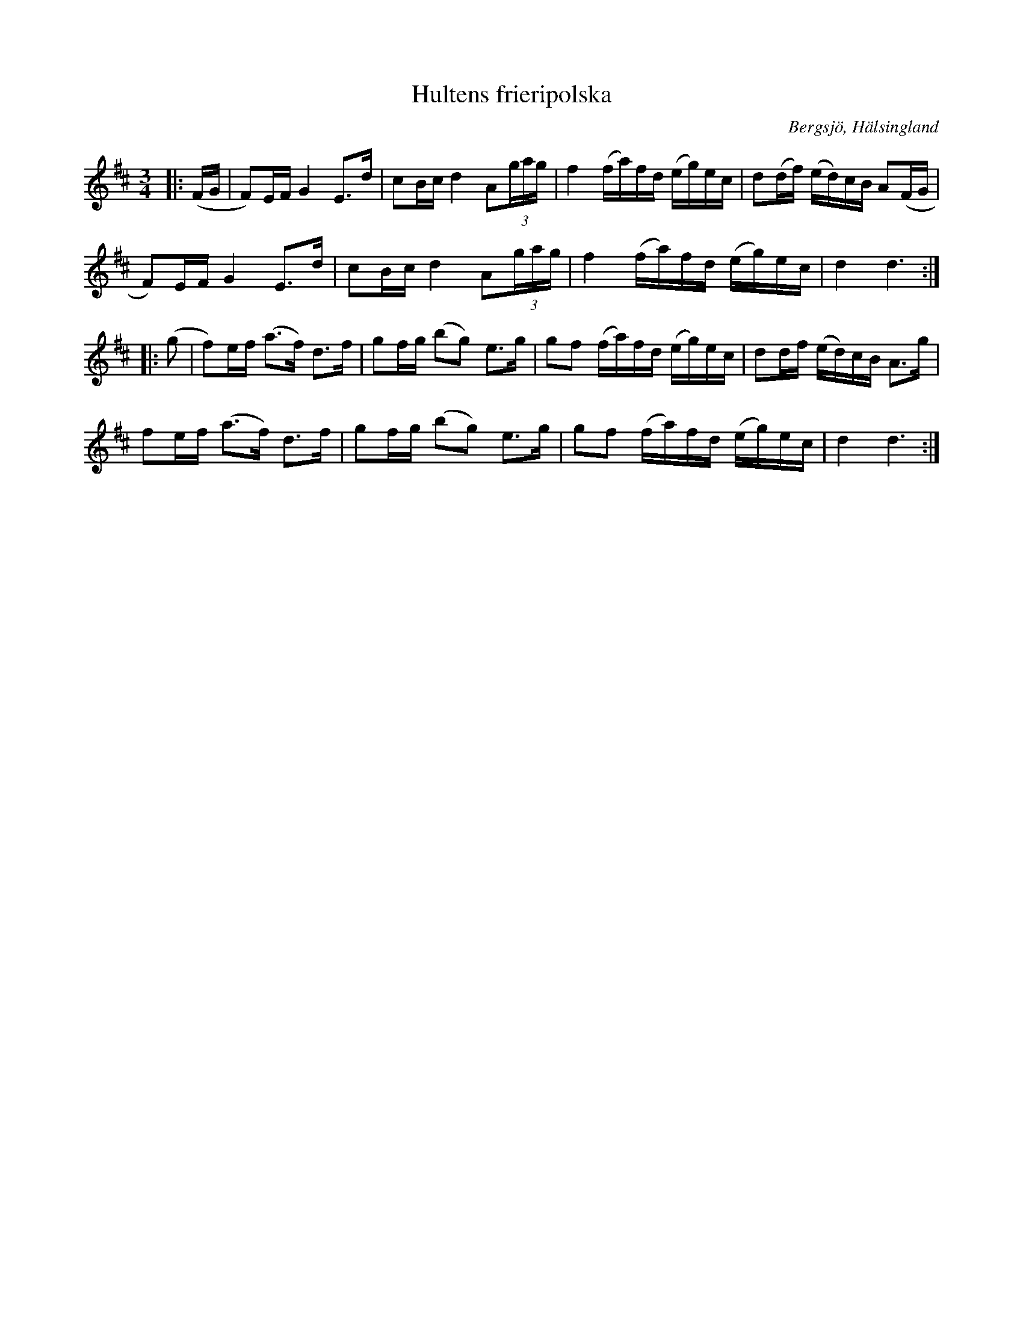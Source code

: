 %%abc-charset utf-8

X:368
T:Hultens frieripolska
R:Polska
S:efter Per Hult Alcén, Hultkläppen
B:Svenska Låtar Hälsingland
N:Svenska Låtar Hälsingland nr 368
O:Bergsjö, Hälsingland
Z:Håkan Lidén, 2012-01-07
N:"Hultkläppen är ute på friarstråt och ska träffa sin käresta, men får istället en uskällning av den grälsjuka modern, ingen ville ha en sådan slarver till måg. I andra reprisen hörs tydligt hur han sorgset lommar sig iväg med oförrättat ärende." (Ur Nordanstigs folkmusiksamling, outgiven)
M:3/4
L:1/8
K:D
|: (F/G/ | F)E/F/ G2 E>d | cB/c/ d2 A(3:2)g/a/g/ | f2 (f/a/)f/d/ (e/g/)e/c/ | d(d/f/) (e/d/)c/B/ A(F/G/ |
F)E/F/ G2 E>d | cB/c/ d2 A(3:2)g/a/g/ | f2 (f/a/)f/d/ (e/g/)e/c/ | d2 d3 :|
|: (g | f)e/f/ (a>f) d>f | gf/g/ (bg) e>g | gf (f/a/)f/d/ (e/g/)e/c/ | dd/f/ (e/d/)c/B/ A>g|
fe/f/ (a>f) d>f | gf/g/ (bg) e>g | gf (f/a/)f/d/ (e/g/)e/c/ | d2 d3 :|]

